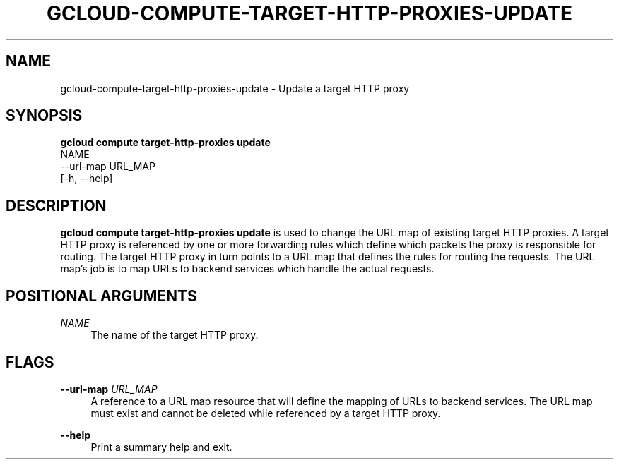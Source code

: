 '\" t
.TH "GCLOUD\-COMPUTE\-TARGET\-HTTP\-PROXIES\-UPDATE" "1"
.ie \n(.g .ds Aq \(aq
.el       .ds Aq '
.nh
.ad l
.SH "NAME"
gcloud-compute-target-http-proxies-update \- Update a target HTTP proxy
.SH "SYNOPSIS"
.sp
.nf
\fBgcloud compute target\-http\-proxies update\fR
  NAME
  \-\-url\-map URL_MAP
  [\-h, \-\-help]
.fi
.SH "DESCRIPTION"
.sp
\fBgcloud compute target\-http\-proxies update\fR is used to change the URL map of existing target HTTP proxies\&. A target HTTP proxy is referenced by one or more forwarding rules which define which packets the proxy is responsible for routing\&. The target HTTP proxy in turn points to a URL map that defines the rules for routing the requests\&. The URL map\(cqs job is to map URLs to backend services which handle the actual requests\&.
.SH "POSITIONAL ARGUMENTS"
.PP
\fINAME\fR
.RS 4
The name of the target HTTP proxy\&.
.RE
.SH "FLAGS"
.PP
\fB\-\-url\-map\fR \fIURL_MAP\fR
.RS 4
A reference to a URL map resource that will define the mapping of URLs to backend services\&. The URL map must exist and cannot be deleted while referenced by a target HTTP proxy\&.
.RE
.PP
\fB\-\-help\fR
.RS 4
Print a summary help and exit\&.
.RE
